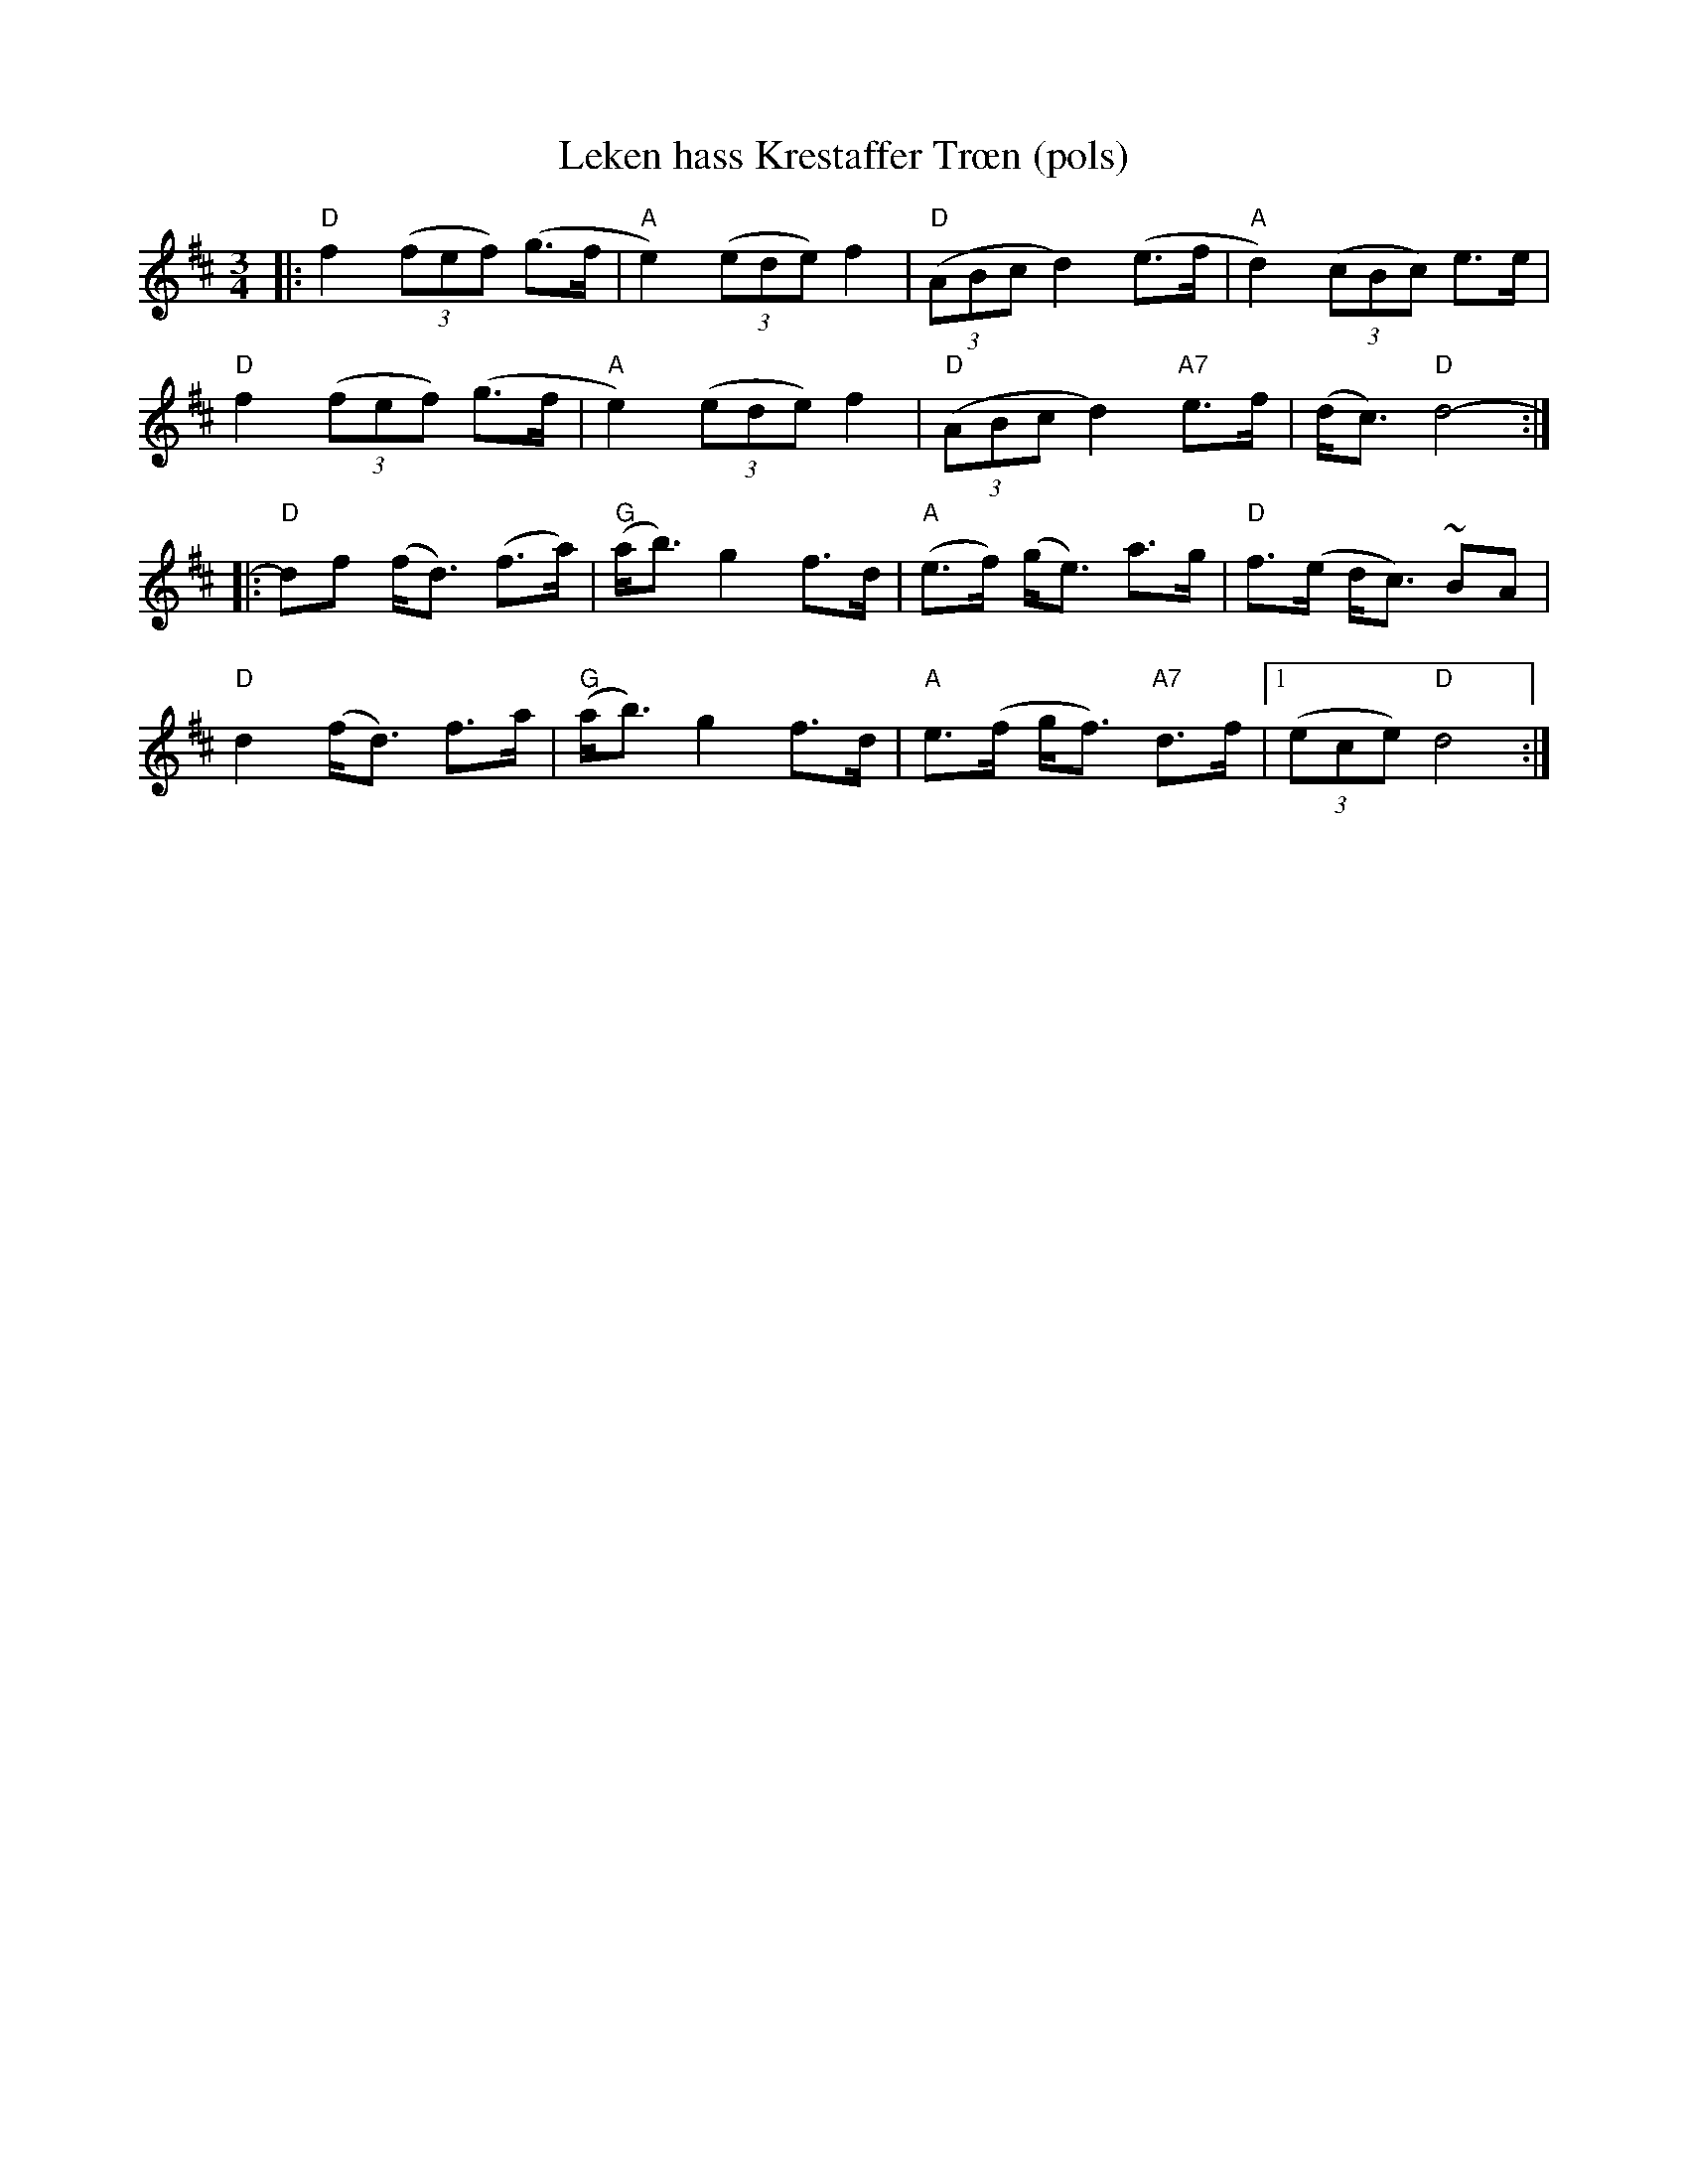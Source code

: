 X:1
T:Leken hass Krestaffer Tr\oen (pols)
R:rorospols
Z:Brekken Spellmannslag, StorBrekkingen, Track 20
Z:Nyhus, #121
Z:
Z:(also Rorostraktom #121)
M:3/4
L:1/8
K:D
|: "D"f2 ((3fef) (g>f | "A"e2) ((3ede) f2 | "D"((3ABc d2) (e>f | "A"d2) ((3cBc) e>e |
   "D"f2 ((3fef) (g>f | "A"e2) ((3ede) f2 | "D"((3ABc d2)  "A7"e>f | (d<c) "D"d4- :|
|: "D"df (f<d) (f>a) | "G"(a<b) g2 f>d | "A"(e>f) (g<e) a>g | "D"f>(e d<c) ~BA |
   "D"d2 (f<d)  f>a  | "G"(a<b) g2 f>d | "A" e>(f  g<f) "A7"d>f |1 ((3ece) "D"d4 :|
